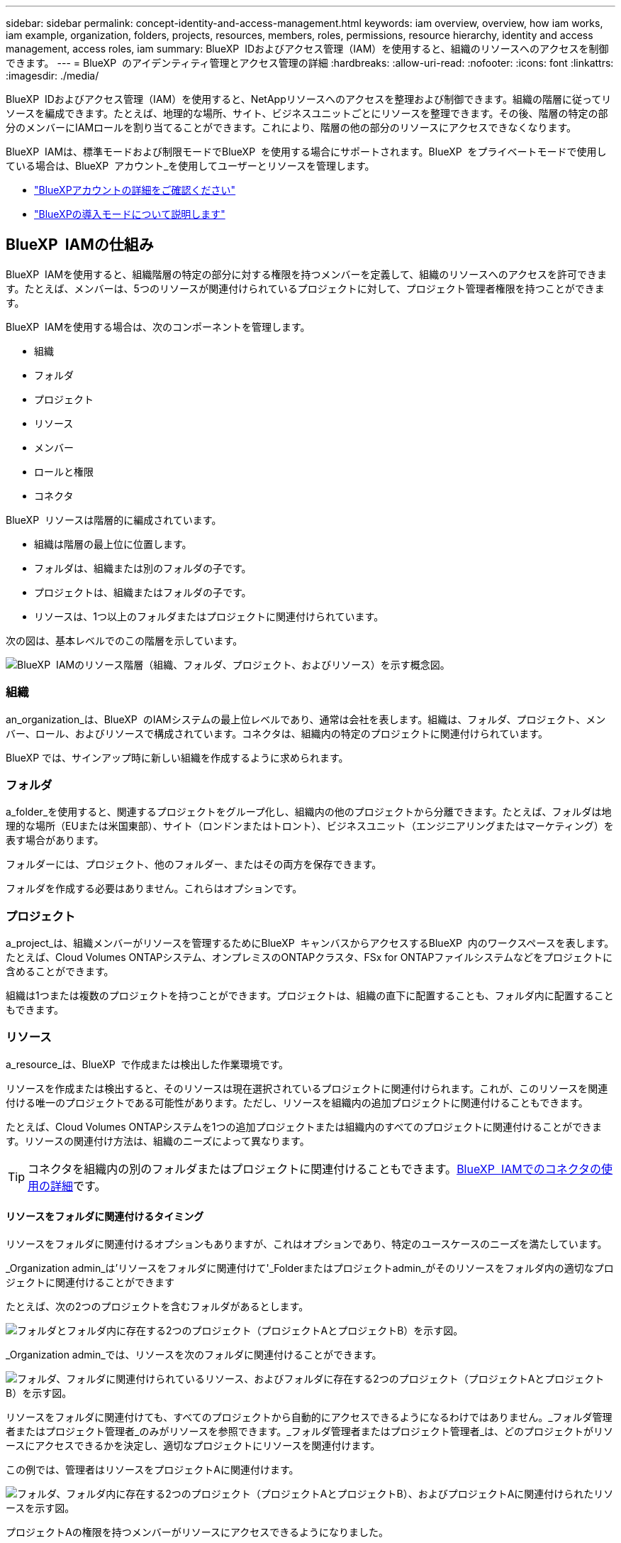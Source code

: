 ---
sidebar: sidebar 
permalink: concept-identity-and-access-management.html 
keywords: iam overview, overview, how iam works, iam example, organization, folders, projects, resources, members, roles, permissions, resource hierarchy, identity and access management, access roles, iam 
summary: BlueXP  IDおよびアクセス管理（IAM）を使用すると、組織のリソースへのアクセスを制御できます。 
---
= BlueXP  のアイデンティティ管理とアクセス管理の詳細
:hardbreaks:
:allow-uri-read: 
:nofooter: 
:icons: font
:linkattrs: 
:imagesdir: ./media/


[role="lead"]
BlueXP  IDおよびアクセス管理（IAM）を使用すると、NetAppリソースへのアクセスを整理および制御できます。組織の階層に従ってリソースを編成できます。たとえば、地理的な場所、サイト、ビジネスユニットごとにリソースを整理できます。その後、階層の特定の部分のメンバーにIAMロールを割り当てることができます。これにより、階層の他の部分のリソースにアクセスできなくなります。

BlueXP  IAMは、標準モードおよび制限モードでBlueXP  を使用する場合にサポートされます。BlueXP  をプライベートモードで使用している場合は、BlueXP  アカウント_を使用してユーザーとリソースを管理します。

* link:concept-netapp-accounts.html["BlueXPアカウントの詳細をご確認ください"]
* link:concept-modes.html["BlueXPの導入モードについて説明します"]




== BlueXP  IAMの仕組み

BlueXP  IAMを使用すると、組織階層の特定の部分に対する権限を持つメンバーを定義して、組織のリソースへのアクセスを許可できます。たとえば、メンバーは、5つのリソースが関連付けられているプロジェクトに対して、プロジェクト管理者権限を持つことができます。

BlueXP  IAMを使用する場合は、次のコンポーネントを管理します。

* 組織
* フォルダ
* プロジェクト
* リソース
* メンバー
* ロールと権限
* コネクタ


BlueXP  リソースは階層的に編成されています。

* 組織は階層の最上位に位置します。
* フォルダは、組織または別のフォルダの子です。
* プロジェクトは、組織またはフォルダの子です。
* リソースは、1つ以上のフォルダまたはプロジェクトに関連付けられています。


次の図は、基本レベルでのこの階層を示しています。

image:diagram-iam-resource-hierarchy.png["BlueXP  IAMのリソース階層（組織、フォルダ、プロジェクト、およびリソース）を示す概念図。"]



=== 組織

an_organization_は、BlueXP  のIAMシステムの最上位レベルであり、通常は会社を表します。組織は、フォルダ、プロジェクト、メンバー、ロール、およびリソースで構成されています。コネクタは、組織内の特定のプロジェクトに関連付けられています。

BlueXP では、サインアップ時に新しい組織を作成するように求められます。



=== フォルダ

a_folder_を使用すると、関連するプロジェクトをグループ化し、組織内の他のプロジェクトから分離できます。たとえば、フォルダは地理的な場所（EUまたは米国東部）、サイト（ロンドンまたはトロント）、ビジネスユニット（エンジニアリングまたはマーケティング）を表す場合があります。

フォルダーには、プロジェクト、他のフォルダー、またはその両方を保存できます。

フォルダを作成する必要はありません。これらはオプションです。



=== プロジェクト

a_project_は、組織メンバーがリソースを管理するためにBlueXP  キャンバスからアクセスするBlueXP  内のワークスペースを表します。たとえば、Cloud Volumes ONTAPシステム、オンプレミスのONTAPクラスタ、FSx for ONTAPファイルシステムなどをプロジェクトに含めることができます。

組織は1つまたは複数のプロジェクトを持つことができます。プロジェクトは、組織の直下に配置することも、フォルダ内に配置することもできます。



=== リソース

a_resource_は、BlueXP  で作成または検出した作業環境です。

リソースを作成または検出すると、そのリソースは現在選択されているプロジェクトに関連付けられます。これが、このリソースを関連付ける唯一のプロジェクトである可能性があります。ただし、リソースを組織内の追加プロジェクトに関連付けることもできます。

たとえば、Cloud Volumes ONTAPシステムを1つの追加プロジェクトまたは組織内のすべてのプロジェクトに関連付けることができます。リソースの関連付け方法は、組織のニーズによって異なります。


TIP: コネクタを組織内の別のフォルダまたはプロジェクトに関連付けることもできます。<<コネクタ,BlueXP  IAMでのコネクタの使用の詳細>>です。



==== リソースをフォルダに関連付けるタイミング

リソースをフォルダに関連付けるオプションもありますが、これはオプションであり、特定のユースケースのニーズを満たしています。

_Organization admin_は'リソースをフォルダに関連付けて'_Folderまたはプロジェクトadmin_がそのリソースをフォルダ内の適切なプロジェクトに関連付けることができます

たとえば、次の2つのプロジェクトを含むフォルダがあるとします。

image:diagram-iam-resource-association-folder-1.png["フォルダとフォルダ内に存在する2つのプロジェクト（プロジェクトAとプロジェクトB）を示す図。"]

_Organization admin_では、リソースを次のフォルダに関連付けることができます。

image:diagram-iam-resource-association-folder-2.png["フォルダ、フォルダに関連付けられているリソース、およびフォルダに存在する2つのプロジェクト（プロジェクトAとプロジェクトB）を示す図。"]

リソースをフォルダに関連付けても、すべてのプロジェクトから自動的にアクセスできるようになるわけではありません。_フォルダ管理者またはプロジェクト管理者_のみがリソースを参照できます。_フォルダ管理者またはプロジェクト管理者_は、どのプロジェクトがリソースにアクセスできるかを決定し、適切なプロジェクトにリソースを関連付けます。

この例では、管理者はリソースをプロジェクトAに関連付けます。

image:diagram-iam-resource-association-folder-3.png["フォルダ、フォルダ内に存在する2つのプロジェクト（プロジェクトAとプロジェクトB）、およびプロジェクトAに関連付けられたリソースを示す図。"]

プロジェクトAの権限を持つメンバーがリソースにアクセスできるようになりました。



=== メンバー

組織のメンバーは、ユーザーアカウントまたはサービスアカウントです。サービスアカウントは通常、アプリケーションによって使用され、人間の介入なしに指定されたタスクを完了します。

各組織には、_組織管理者_ ロールを持つユーザーが少なくとも 1 人含まれます (BlueXP は、組織を作成したユーザーにこのロールを自動的に割り当てます)。組織に他のメンバーを追加し、リソース階層のさまざまなレベルで異なる権限を割り当てることができます。



=== ロールと権限

BlueXP  IAMでは、組織メンバーに直接権限を付与することはありません。代わりに、各メンバーにロールを付与します。ロールには、メンバーがリソース階層の特定のレベルで特定のアクションを実行できるようにする一連の権限が含まれています。

リソース階層の特定の部分に権限を付与することで、メンバーがタスクを完了するために必要なリソースのみにアクセス権を制限できます。



==== 階層内でロールを割り当てることができる場所

メンバーをロールに関連付ける場合は、組織全体、特定のフォルダ、または特定のプロジェクトを選択する必要があります。選択したロールにより、階層の選択した部分のリソースにメンバー権限が付与されます。



==== ロールの継承

ロールを割り当てると、そのロールは組織階層に継承されます。

組織:: 組織レベルでメンバーにアクセス ロールを付与すると、すべてのフォルダー、プロジェクト、リソースへの権限が付与されます。
フォルダ:: フォルダ レベルでアクセス ロールを付与すると、フォルダ内のすべてのフォルダ、プロジェクト、リソースがそのロールを継承します。
+
--
たとえば、フォルダーレベルで役割を割り当て、そのフォルダーに3つのプロジェクトがある場合、メンバーにはこれら3つのプロジェクトと関連リソースに対する権限が与えられます。

--
プロジェクト:: プロジェクト レベルでアクセス ロールを付与すると、そのプロジェクトに関連付けられているすべてのリソースがそのロールを継承します。




==== 複数のロール

組織階層のさまざまなレベルで、各組織メンバーに役割を割り当てることができます。同じロールでも別のロールでもかまいません。たとえば、プロジェクト1とプロジェクト2のメンバーロールAを割り当てることができます。または、プロジェクト1にメンバーロールAを、プロジェクト2にロールBを割り当てることもできます。



==== アクセスロール

BlueXP  では、組織のメンバーに割り当てることができるいくつかの事前定義されたロールがサポートされています。

link:reference-iam-predefined-roles.html["アクセスロールの詳細"]です。



=== コネクタ

組織管理者_がコネクタを作成すると、BlueXP  はそのコネクタを組織および現在選択されているプロジェクトに自動的に関連付けます。_Organization admin_は、組織内の任意の場所からそのコネクタに自動的にアクセスできます。ただし、組織内に別のロールを持つ他のメンバーがいる場合は、そのコネクタを他のプロジェクトに関連付けない限り、それらのメンバーはそのコネクタが作成されたプロジェクトからのみそのコネクタにアクセスできます。

次の場合には、コネクタを別のプロジェクトで使用できるようにします。

* 組織内のメンバーが既存のコネクタを使用して、別のプロジェクトで追加の作業環境を作成または検出できるようにする場合
* 既存のリソースを別のプロジェクトに関連付け、そのリソースはコネクターによって管理されている
+
追加のプロジェクトに関連付けたリソースが BlueXP コネクタを使用して検出された場合は、そのリソースが現在関連付けられているプロジェクトにコネクタを関連付ける必要もあります。そうしないと、_組織管理者_ ロールを持たないメンバーは、BlueXP キャンバスからコネクタとその関連リソースにアクセスできなくなります。



関連付けは、BlueXP  IAMの*コネクタ*ページから作成できます。

* コネクタとプロジェクトの関連付け
+
コネクタをプロジェクトに関連付けると、プロジェクトを表示しているときに、そのコネクタにBlueXP  キャンバスからアクセスできます。

* コネクタとフォルダの関連付け
+
コネクタをフォルダに関連付けても、フォルダ内のすべてのプロジェクトからコネクタに自動的にアクセスできるわけではありません。組織メンバーは、コネクタを特定のプロジェクトに関連付けるまで、プロジェクトからコネクタにアクセスできません。

+
_Organization admin_はコネクタをフォルダに関連付けて、_Folderまたはプロジェクトadmin_がそのコネクタをフォルダ内の適切なプロジェクトに関連付けるかどうかを決定できるようにする場合があります。





== IAMの例

これらの例は、組織をどのように設定するかを示しています。



=== シンプルな構成

次の図は、デフォルトのプロジェクトを使用し、フォルダを使用しない組織の簡単な例を示しています。1人のメンバーが組織全体を管理します。

image:diagram-iam-example-hierarchy-simple.png["プロジェクト、関連リソース、および1人の組織管理者を持つ組織を示す概念図。"]



=== 高度な構成

次の図は、フォルダを使用して、ビジネス内の地理的な場所ごとにプロジェクトを整理する組織を示しています。各プロジェクトには、関連するリソースの独自のセットがあります。メンバーには、組織内の各フォルダの組織管理者と管理者が含まれます。

image:diagram-iam-example-hierarchy-advanced.png["3つのフォルダ、それぞれ3つのプロジェクト、および関連するリソースを持つ組織を示す概念図。組織管理者1人とフォルダ管理者3人の4人のメンバーがいます。"]



== BlueXP  IAMの機能

次に、IAMを使用してBlueXP  組織を管理する例を示します。

* 特定のメンバーに特定のロールを付与して、必要なタスクのみを完了できるようにします。
* メンバーの権限を変更する理由は、メンバーが部門を移動した場合や、追加の権限がある場合です。
* 退社したユーザを削除します。
* 新しいビジネスユニットによってNetAppストレージが追加されたため、フォルダまたはプロジェクトを階層に追加します。
* リソースに別のチームが使用できる容量があるため、リソースを別のプロジェクトに関連付けます。
* メンバーがアクセスできるリソースを表示します。
* 特定のプロジェクトに関連付けられているメンバーとリソースを表示します。




== 次の手順

* link:task-iam-get-started.html["BlueXP  IAMの使用を開始する"]
* link:task-iam-manage-folders-projects.html["フォルダとプロジェクトを使用してBlueXP  でリソースを整理する"]
* link:task-iam-manage-members-permissions.html["BlueXP  メンバーとその権限を管理します。"]
* link:task-iam-manage-resources.html["BlueXP  組織のリソース階層を管理します。"]
* link:task-iam-associate-connectors.html["フォルダーおよびプロジェクトへのコネクターの関連付け"]
* link:task-iam-switch-organizations-projects.html["BlueXP  プロジェクトと組織を切り替える"]
* link:task-iam-rename-organization.html["BlueXP  組織の名前を変更する"]
* link:task-iam-audit-actions-timeline.html["IAMアクティビティの監視または監査"]
* link:reference-iam-predefined-roles.html["BlueXP  アクセスロール"]
* https://docs.netapp.com/us-en/bluexp-automation/tenancyv4/overview.html["BlueXP  IAM向けAPIの詳細"^]


